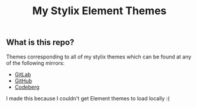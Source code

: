 #+title: My Stylix Element Themes

** What is this repo?
Themes corresponding to all of my stylix themes which can be found at any of the following mirrors:
- [[https://gitlab.com/librephoenix/nixos-config/-/tree/main/themes?ref_type=heads][GitLab]]
- [[https://github.com/librephoenix/nixos-config/tree/main/themes][GitHub]]
- [[https://codeberg.org/librephoenix/nixos-config/src/branch/main/themes][Codeberg]]

I made this because I couldn't get Element themes to load locally :(

